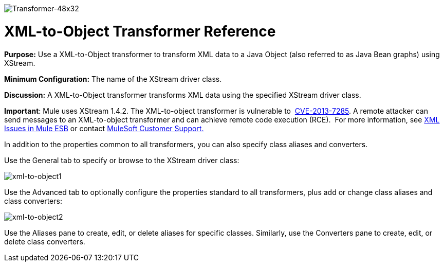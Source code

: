 image:Transformer-48x32.png[Transformer-48x32]

= XML-to-Object Transformer Reference

*Purpose:* Use a XML-to-Object transformer to transform XML data to a Java Object (also referred to as Java Bean graphs) using XStream.

*Minimum Configuration:* The name of the XStream driver class.

*Discussion:* A XML-to-Object transformer transforms XML data using the specified XStream driver class.

*Important*: Mule uses XStream 1.4.2. The XML-to-object transformer is vulnerable to  http://www.securityfocus.com/bid/64760[CVE-2013-7285]. A remote attacker can send messages to an XML-to-object transformer and can achieve remote code execution (RCE).  For more information, see link:https://docs.mulesoft.com/release-notes/xml-issues-in-mule-esb[XML Issues in Mule ESB] or contact http://www.mulesoft.com/support-and-services/mule-esb-support-license-subscription[MuleSoft Customer Support.]  

In addition to the properties common to all transformers, you can also specify class aliases and converters.

Use the General tab to specify or browse to the XStream driver class:

image:xml-to-object1.png[xml-to-object1]

Use the Advanced tab to optionally configure the properties standard to all transformers, plus add or change class aliases and class converters:

image:xml-to-object2.png[xml-to-object2]

Use the Aliases pane to create, edit, or delete aliases for specific classes. Similarly, use the Converters pane to create, edit, or delete class converters.
